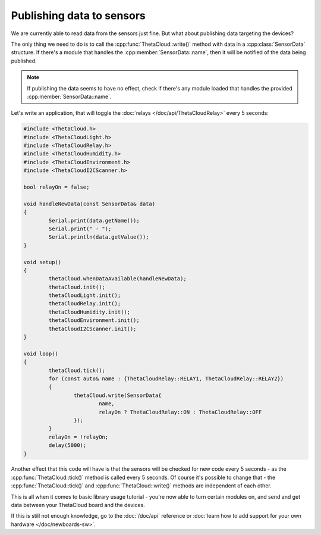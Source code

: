 Publishing data to sensors
==========================

We are currently able to read data from the sensors just
fine. But what about publishing data targeting the devices?

The only thing we need to do is to call the
:cpp:func:`ThetaCloud::write()` method with data in a
:cpp:class:`SensorData` structure. If there's a module
that handles the :cpp:member:`SensorData::name`, then
it will be notified of the data being published.

.. note:: If publishing the data seems to have no effect,
	check if there's any module loaded that handles the
	provided :cpp:member:`SensorData::name`.

Let's write an application, that will toggle the
:doc:`relays </doc/api/ThetaCloudRelay>` every 5 seconds:

.. code-block:: cpp
	
	#include <ThetaCloud.h>
	#include <ThetaCloudLight.h>
	#include <ThetaCloudRelay.h>
	#include <ThetaCloudHumidity.h>
	#include <ThetaCloudEnvironment.h>
	#include <ThetaCloudI2CScanner.h>

	bool relayOn = false;

	void handleNewData(const SensorData& data)
	{
		Serial.print(data.getName());
		Serial.print(" - ");
		Serial.println(data.getValue());
	}

	void setup()
	{
		thetaCloud.whenDataAvailable(handleNewData);
		thetaCloud.init();
		thetaCloudLight.init();
		thetaCloudRelay.init();
		thetaCloudHumidity.init();
		thetaCloudEnvironment.init();
		thetaCloudI2CScanner.init();
	}

	void loop()
	{
		thetaCloud.tick();
		for (const auto& name : {ThetaCloudRelay::RELAY1, ThetaCloudRelay::RELAY2})
		{
			thetaCloud.write(SensorData{
				name,
				relayOn ? ThetaCloudRelay::ON : ThetaCloudRelay::OFF
			});
		}
		relayOn = !relayOn;
		delay(5000);
	}

Another effect that this code will have is that the sensors
will be checked for new code every 5 seconds - as the :cpp:func:`ThetaCloud::tick()`
method is called every 5 seconds. Of course it's possible to change that -
the :cpp:func:`ThetaCloud::tick()` and :cpp:func:`ThetaCloud::write()` methods
are independent of each other.

This is all when it comes to basic library usage tutorial - you're now able to
turn certain modules on, and send and get data between your ThetaCloud board
and the devices.

If this is still not enough knowledge, go to the :doc:`/doc/api` reference or
:doc:`learn how to add support for your own hardware </doc/newboards-sw>`.
